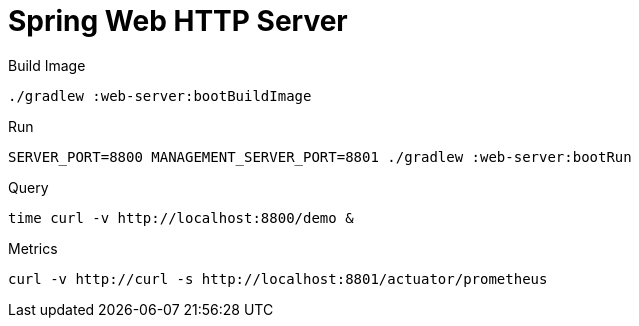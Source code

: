 :toc:
:toc-title:
:toclevels: 2
:sectnums:

= Spring Web HTTP Server

.Build Image
[source,bash]
----
./gradlew :web-server:bootBuildImage
----

.Run
[source,bash]
----
SERVER_PORT=8800 MANAGEMENT_SERVER_PORT=8801 ./gradlew :web-server:bootRun
----

.Query
[source,bash]
----
time curl -v http://localhost:8800/demo &
----

.Metrics
[source,bash]
----
curl -v http://curl -s http://localhost:8801/actuator/prometheus
----